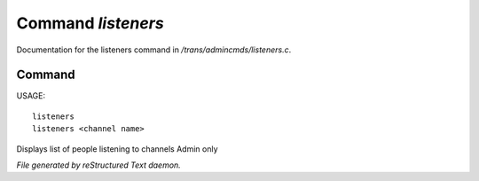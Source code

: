 ********************
Command *listeners*
********************

Documentation for the listeners command in */trans/admincmds/listeners.c*.

Command
=======

USAGE::

	listeners
	listeners <channel name>

Displays list of people listening to channels
Admin only



*File generated by reStructured Text daemon.*
